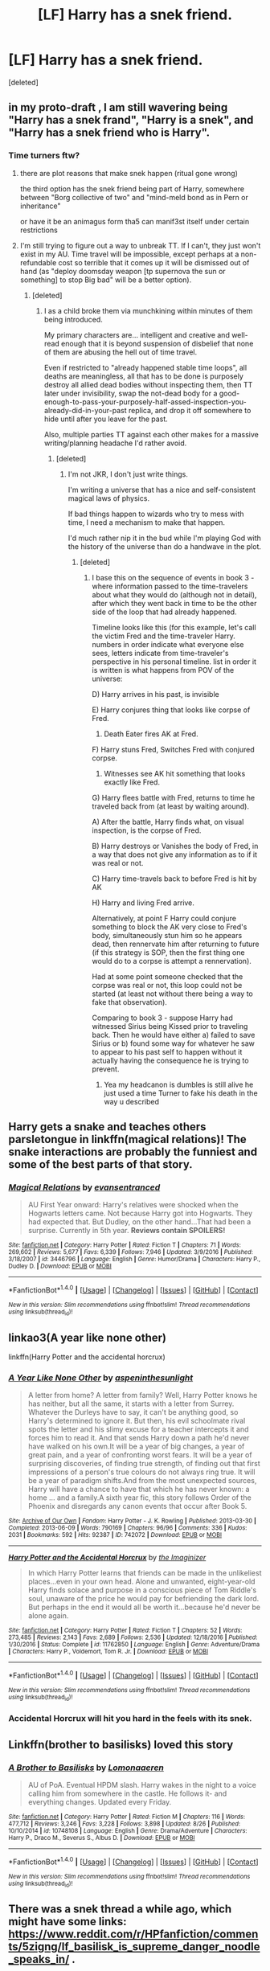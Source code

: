 #+TITLE: [LF] Harry has a snek friend.

* [LF] Harry has a snek friend.
:PROPERTIES:
:Score: 18
:DateUnix: 1504438483.0
:DateShort: 2017-Sep-03
:FlairText: Request
:END:
[deleted]


** in my proto-draft , I am still wavering being "Harry has a snek frand", "Harry is a snek", and "Harry has a snek friend who is Harry".
:PROPERTIES:
:Author: ABZB
:Score: 8
:DateUnix: 1504449915.0
:DateShort: 2017-Sep-03
:END:

*** Time turners ftw?
:PROPERTIES:
:Author: lightningowl15
:Score: 3
:DateUnix: 1504469275.0
:DateShort: 2017-Sep-04
:END:

**** there are plot reasons that make snek happen (ritual gone wrong)

the third option has the snek friend being part of Harry, somewhere between "Borg collective of two" and "mind-meld bond as in Pern or inheritance"

or have it be an animagus form tha5 can manif3st itself under certain restrictions
:PROPERTIES:
:Author: ABZB
:Score: 5
:DateUnix: 1504470054.0
:DateShort: 2017-Sep-04
:END:


**** I'm still trying to figure out a way to unbreak TT. If I can't, they just won't exist in my AU. Time travel will be impossible, except perhaps at a non-refundable cost so terrible that it comes up it will be dismissed out of hand (as "deploy doomsday weapon [tp supernova the sun or something] to stop Big bad" will be a better option).
:PROPERTIES:
:Author: ABZB
:Score: 2
:DateUnix: 1504471844.0
:DateShort: 2017-Sep-04
:END:

***** [deleted]
:PROPERTIES:
:Score: 3
:DateUnix: 1504473431.0
:DateShort: 2017-Sep-04
:END:

****** I as a child broke them via munchkining within minutes of them being introduced.

My primary characters are... intelligent and creative and well-read enough that it is beyond suspension of disbelief that none of them are abusing the hell out of time travel.

Even if restricted to "already happened stable time loops", all deaths are meaningless, all that has to be done is purposely destroy all allied dead bodies without inspecting them, then TT later under invisibility, swap the not-dead body for a good-enough-to-pass-your-purposely-half-assed-inspection-you-already-did-in-your-past replica, and drop it off somewhere to hide until after you leave for the past.

Also, multiple parties TT against each other makes for a massive writing/planning headache I'd rather avoid.
:PROPERTIES:
:Author: ABZB
:Score: 4
:DateUnix: 1504474031.0
:DateShort: 2017-Sep-04
:END:

******* [deleted]
:PROPERTIES:
:Score: 2
:DateUnix: 1504475286.0
:DateShort: 2017-Sep-04
:END:

******** I'm not JKR, I don't just write things.

I'm writing a universe that has a nice and self-consistent magical laws of physics.

If bad things happen to wizards who try to mess with time, I need a mechanism to make that happen.

I'd much rather nip it in the bud while I'm playing God with the history of the universe than do a handwave in the plot.
:PROPERTIES:
:Author: ABZB
:Score: 3
:DateUnix: 1504477911.0
:DateShort: 2017-Sep-04
:END:

********* [deleted]
:PROPERTIES:
:Score: 2
:DateUnix: 1504481205.0
:DateShort: 2017-Sep-04
:END:

********** I base this on the sequence of events in book 3 - where information passed to the time-travelers about what they would do (although not in detail), after which they went back in time to be the other side of the loop that had already happened.

Timeline looks like this (for this example, let's call the victim Fred and the time-traveler Harry. numbers in order indicate what everyone else sees, letters indicate from time-traveler's perspective in his personal timeline. list in order it is written is what happens from POV of the universe:

D) Harry arrives in his past, is invisible

E) Harry conjures thing that looks like corpse of Fred.

1) Death Eater fires AK at Fred.

F) Harry stuns Fred, Switches Fred with conjured corpse.

2) Witnesses see AK hit something that looks exactly like Fred.

G) Harry flees battle with Fred, returns to time he traveled back from (at least by waiting around).

A) After the battle, Harry finds what, on visual inspection, is the corpse of Fred.

B) Harry destroys or Vanishes the body of Fred, in a way that does not give any information as to if it was real or not.

C) Harry time-travels back to before Fred is hit by AK

H) Harry and living Fred arrive.

Alternatively, at point F Harry could conjure something to block the AK very close to Fred's body, simultaneously stun him so he appears dead, then rennervate him after returning to future (if this strategy is SOP, then the first thing one would do to a corpse is attempt a rennervation).

Had at some point someone checked that the corpse was real or not, this loop could not be started (at least not without there being a way to fake that observation).

Comparing to book 3 - suppose Harry had witnessed Sirius being Kissed prior to traveling back. Then he would have either a) failed to save Sirius or b) found some way for whatever he saw to appear to his past self to happen without it actually having the consequence he is trying to prevent.
:PROPERTIES:
:Author: ABZB
:Score: 3
:DateUnix: 1504482089.0
:DateShort: 2017-Sep-04
:END:

*********** Yea my headcanon is dumbles is still alive he just used a time Turner to fake his death in the way u described
:PROPERTIES:
:Author: lightningowl15
:Score: 2
:DateUnix: 1504553263.0
:DateShort: 2017-Sep-04
:END:


** Harry gets a snake and teaches others parsletongue in linkffn(magical relations)! The snake interactions are probably the funniest and some of the best parts of that story.
:PROPERTIES:
:Author: orangedarkchocolate
:Score: 3
:DateUnix: 1504459930.0
:DateShort: 2017-Sep-03
:END:

*** [[http://www.fanfiction.net/s/3446796/1/][*/Magical Relations/*]] by [[https://www.fanfiction.net/u/651163/evansentranced][/evansentranced/]]

#+begin_quote
  AU First Year onward: Harry's relatives were shocked when the Hogwarts letters came. Not because Harry got into Hogwarts. They had expected that. But Dudley, on the other hand...That had been a surprise. Currently in 5th year. *Reviews contain SPOILERS!*
#+end_quote

^{/Site/: [[http://www.fanfiction.net/][fanfiction.net]] *|* /Category/: Harry Potter *|* /Rated/: Fiction T *|* /Chapters/: 71 *|* /Words/: 269,602 *|* /Reviews/: 5,677 *|* /Favs/: 6,339 *|* /Follows/: 7,946 *|* /Updated/: 3/9/2016 *|* /Published/: 3/18/2007 *|* /id/: 3446796 *|* /Language/: English *|* /Genre/: Humor/Drama *|* /Characters/: Harry P., Dudley D. *|* /Download/: [[http://www.ff2ebook.com/old/ffn-bot/index.php?id=3446796&source=ff&filetype=epub][EPUB]] or [[http://www.ff2ebook.com/old/ffn-bot/index.php?id=3446796&source=ff&filetype=mobi][MOBI]]}

--------------

*FanfictionBot*^{1.4.0} *|* [[[https://github.com/tusing/reddit-ffn-bot/wiki/Usage][Usage]]] | [[[https://github.com/tusing/reddit-ffn-bot/wiki/Changelog][Changelog]]] | [[[https://github.com/tusing/reddit-ffn-bot/issues/][Issues]]] | [[[https://github.com/tusing/reddit-ffn-bot/][GitHub]]] | [[[https://www.reddit.com/message/compose?to=tusing][Contact]]]

^{/New in this version: Slim recommendations using/ ffnbot!slim! /Thread recommendations using/ linksub(thread_id)!}
:PROPERTIES:
:Author: FanfictionBot
:Score: 1
:DateUnix: 1504459953.0
:DateShort: 2017-Sep-03
:END:


** linkao3(A year like none other)

linkffn(Harry Potter and the accidental horcrux)
:PROPERTIES:
:Author: dehue
:Score: 2
:DateUnix: 1504456830.0
:DateShort: 2017-Sep-03
:END:

*** [[http://archiveofourown.org/works/742072][*/A Year Like None Other/*]] by [[http://www.archiveofourown.org/users/aspeninthesunlight/pseuds/aspeninthesunlight][/aspeninthesunlight/]]

#+begin_quote
  A letter from home? A letter from family? Well, Harry Potter knows he has neither, but all the same, it starts with a letter from Surrey. Whatever the Durleys have to say, it can't be anything good, so Harry's determined to ignore it. But then, his evil schoolmate rival spots the letter and his slimy excuse for a teacher intercepts it and forces him to read it. And that sends Harry down a path he'd never have walked on his own.It will be a year of big changes, a year of great pain, and a year of confronting worst fears. It will be a year of surprising discoveries, of finding true strength, of finding out that first impressions of a person's true colours do not always ring true. It will be a year of paradigm shifts.And from the most unexpected sources, Harry will have a chance to have that which he has never known: a home ... and a family.A sixth year fic, this story follows Order of the Phoenix and disregards any canon events that occur after Book 5.
#+end_quote

^{/Site/: [[http://www.archiveofourown.org/][Archive of Our Own]] *|* /Fandom/: Harry Potter - J. K. Rowling *|* /Published/: 2013-03-30 *|* /Completed/: 2013-06-09 *|* /Words/: 790169 *|* /Chapters/: 96/96 *|* /Comments/: 336 *|* /Kudos/: 2031 *|* /Bookmarks/: 592 *|* /Hits/: 92387 *|* /ID/: 742072 *|* /Download/: [[http://archiveofourown.org/downloads/as/aspeninthesunlight/742072/A%20Year%20Like%20None%20Other.epub?updated_at=1498327058][EPUB]] or [[http://archiveofourown.org/downloads/as/aspeninthesunlight/742072/A%20Year%20Like%20None%20Other.mobi?updated_at=1498327058][MOBI]]}

--------------

[[http://www.fanfiction.net/s/11762850/1/][*/Harry Potter and the Accidental Horcrux/*]] by [[https://www.fanfiction.net/u/3306612/the-Imaginizer][/the Imaginizer/]]

#+begin_quote
  In which Harry Potter learns that friends can be made in the unlikeliest places...even in your own head. Alone and unwanted, eight-year-old Harry finds solace and purpose in a conscious piece of Tom Riddle's soul, unaware of the price he would pay for befriending the dark lord. But perhaps in the end it would all be worth it...because he'd never be alone again.
#+end_quote

^{/Site/: [[http://www.fanfiction.net/][fanfiction.net]] *|* /Category/: Harry Potter *|* /Rated/: Fiction T *|* /Chapters/: 52 *|* /Words/: 273,485 *|* /Reviews/: 2,143 *|* /Favs/: 2,689 *|* /Follows/: 2,536 *|* /Updated/: 12/18/2016 *|* /Published/: 1/30/2016 *|* /Status/: Complete *|* /id/: 11762850 *|* /Language/: English *|* /Genre/: Adventure/Drama *|* /Characters/: Harry P., Voldemort, Tom R. Jr. *|* /Download/: [[http://www.ff2ebook.com/old/ffn-bot/index.php?id=11762850&source=ff&filetype=epub][EPUB]] or [[http://www.ff2ebook.com/old/ffn-bot/index.php?id=11762850&source=ff&filetype=mobi][MOBI]]}

--------------

*FanfictionBot*^{1.4.0} *|* [[[https://github.com/tusing/reddit-ffn-bot/wiki/Usage][Usage]]] | [[[https://github.com/tusing/reddit-ffn-bot/wiki/Changelog][Changelog]]] | [[[https://github.com/tusing/reddit-ffn-bot/issues/][Issues]]] | [[[https://github.com/tusing/reddit-ffn-bot/][GitHub]]] | [[[https://www.reddit.com/message/compose?to=tusing][Contact]]]

^{/New in this version: Slim recommendations using/ ffnbot!slim! /Thread recommendations using/ linksub(thread_id)!}
:PROPERTIES:
:Author: FanfictionBot
:Score: 1
:DateUnix: 1504456864.0
:DateShort: 2017-Sep-03
:END:


*** Accidental Horcrux will hit you hard in the feels with its snek.
:PROPERTIES:
:Author: bgottfried91
:Score: 1
:DateUnix: 1504745736.0
:DateShort: 2017-Sep-07
:END:


** Linkffn(brother to basilisks) loved this story
:PROPERTIES:
:Author: 4give4get4sake
:Score: 2
:DateUnix: 1504474157.0
:DateShort: 2017-Sep-04
:END:

*** [[http://www.fanfiction.net/s/10748108/1/][*/A Brother to Basilisks/*]] by [[https://www.fanfiction.net/u/1265079/Lomonaaeren][/Lomonaaeren/]]

#+begin_quote
  AU of PoA. Eventual HPDM slash. Harry wakes in the night to a voice calling him from somewhere in the castle. He follows it- and everything changes. Updated every Friday.
#+end_quote

^{/Site/: [[http://www.fanfiction.net/][fanfiction.net]] *|* /Category/: Harry Potter *|* /Rated/: Fiction M *|* /Chapters/: 116 *|* /Words/: 477,712 *|* /Reviews/: 3,246 *|* /Favs/: 3,228 *|* /Follows/: 3,898 *|* /Updated/: 8/26 *|* /Published/: 10/10/2014 *|* /id/: 10748108 *|* /Language/: English *|* /Genre/: Drama/Adventure *|* /Characters/: Harry P., Draco M., Severus S., Albus D. *|* /Download/: [[http://www.ff2ebook.com/old/ffn-bot/index.php?id=10748108&source=ff&filetype=epub][EPUB]] or [[http://www.ff2ebook.com/old/ffn-bot/index.php?id=10748108&source=ff&filetype=mobi][MOBI]]}

--------------

*FanfictionBot*^{1.4.0} *|* [[[https://github.com/tusing/reddit-ffn-bot/wiki/Usage][Usage]]] | [[[https://github.com/tusing/reddit-ffn-bot/wiki/Changelog][Changelog]]] | [[[https://github.com/tusing/reddit-ffn-bot/issues/][Issues]]] | [[[https://github.com/tusing/reddit-ffn-bot/][GitHub]]] | [[[https://www.reddit.com/message/compose?to=tusing][Contact]]]

^{/New in this version: Slim recommendations using/ ffnbot!slim! /Thread recommendations using/ linksub(thread_id)!}
:PROPERTIES:
:Author: FanfictionBot
:Score: 1
:DateUnix: 1504474197.0
:DateShort: 2017-Sep-04
:END:


** There was a snek thread a while ago, which might have some links: [[https://www.reddit.com/r/HPfanfiction/comments/5zigng/lf_basilisk_is_supreme_danger_noodle_speaks_in/]] .
:PROPERTIES:
:Author: turbinicarpus
:Score: 2
:DateUnix: 1504476083.0
:DateShort: 2017-Sep-04
:END:


** This is a gen fic wherein a young Harry is abandoned by the Dursleys and ends up living in the forests. Harry meets several snakes, and ends up permanently befriending one of them. linkao3([[http://archiveofourown.org/works/438516?view_full_work=true]])
:PROPERTIES:
:Author: RainbowRhino
:Score: 2
:DateUnix: 1504490377.0
:DateShort: 2017-Sep-04
:END:

*** [[http://archiveofourown.org/works/438516][*/Fantastic Elves and Where to Find Them/*]] by [[http://www.archiveofourown.org/users/evansentranced/pseuds/evansentranced][/evansentranced/]]

#+begin_quote
  Harry is an elf. No, he's not a bloody house elf. He lived in a place where they had got him confused with a house elf for nearly six years. They had him doing all the chores and he slept in a cupboard. Not a particularly cheerful cupboard, either. But he's not a house elf. He's a regular elf, thank you. Come on, people. It's like you're not wizards or something. PreHogwarts, NOT a creature fic. Character study.
#+end_quote

^{/Site/: [[http://www.archiveofourown.org/][Archive of Our Own]] *|* /Fandom/: Harry Potter - J. K. Rowling *|* /Published/: 2012-06-19 *|* /Completed/: 2012-08-09 *|* /Words/: 36731 *|* /Chapters/: 11/11 *|* /Comments/: 96 *|* /Kudos/: 1064 *|* /Bookmarks/: 188 *|* /Hits/: 17673 *|* /ID/: 438516 *|* /Download/: [[http://archiveofourown.org/downloads/ev/evansentranced/438516/Fantastic%20Elves%20and%20Where.epub?updated_at=1387608269][EPUB]] or [[http://archiveofourown.org/downloads/ev/evansentranced/438516/Fantastic%20Elves%20and%20Where.mobi?updated_at=1387608269][MOBI]]}

--------------

*FanfictionBot*^{1.4.0} *|* [[[https://github.com/tusing/reddit-ffn-bot/wiki/Usage][Usage]]] | [[[https://github.com/tusing/reddit-ffn-bot/wiki/Changelog][Changelog]]] | [[[https://github.com/tusing/reddit-ffn-bot/issues/][Issues]]] | [[[https://github.com/tusing/reddit-ffn-bot/][GitHub]]] | [[[https://www.reddit.com/message/compose?to=tusing][Contact]]]

^{/New in this version: Slim recommendations using/ ffnbot!slim! /Thread recommendations using/ linksub(thread_id)!}
:PROPERTIES:
:Author: FanfictionBot
:Score: 1
:DateUnix: 1504490390.0
:DateShort: 2017-Sep-04
:END:


** If you're okay with slash, linkao3(Turn by saras_girl) is incredible!
:PROPERTIES:
:Author: knittingyogi
:Score: 2
:DateUnix: 1504454135.0
:DateShort: 2017-Sep-03
:END:

*** This was /excellent/ and I 100% second the rec. I wasn't sure what to expect but it's a thoughtfully written, well plotted glimpse of what could have and could still be the future.

Really delightful.
:PROPERTIES:
:Author: Buffy11bnl
:Score: 2
:DateUnix: 1504542037.0
:DateShort: 2017-Sep-04
:END:


*** [[http://archiveofourown.org/works/879852][*/Turn/*]] by [[http://www.archiveofourown.org/users/Saras_Girl/pseuds/Saras_Girl][/Saras_Girl/]]

#+begin_quote
  One good turn always deserves another. Apparently.
#+end_quote

^{/Site/: [[http://www.archiveofourown.org/][Archive of Our Own]] *|* /Fandom/: Harry Potter - J. K. Rowling *|* /Published/: 2013-07-11 *|* /Completed/: 2013-07-11 *|* /Words/: 306708 *|* /Chapters/: 14/14 *|* /Comments/: 819 *|* /Kudos/: 3862 *|* /Bookmarks/: 1767 *|* /Hits/: 137810 *|* /ID/: 879852 *|* /Download/: [[http://archiveofourown.org/downloads/Sa/Saras_Girl/879852/Turn.epub?updated_at=1474332650][EPUB]] or [[http://archiveofourown.org/downloads/Sa/Saras_Girl/879852/Turn.mobi?updated_at=1474332650][MOBI]]}

--------------

*FanfictionBot*^{1.4.0} *|* [[[https://github.com/tusing/reddit-ffn-bot/wiki/Usage][Usage]]] | [[[https://github.com/tusing/reddit-ffn-bot/wiki/Changelog][Changelog]]] | [[[https://github.com/tusing/reddit-ffn-bot/issues/][Issues]]] | [[[https://github.com/tusing/reddit-ffn-bot/][GitHub]]] | [[[https://www.reddit.com/message/compose?to=tusing][Contact]]]

^{/New in this version: Slim recommendations using/ ffnbot!slim! /Thread recommendations using/ linksub(thread_id)!}
:PROPERTIES:
:Author: FanfictionBot
:Score: 1
:DateUnix: 1504454156.0
:DateShort: 2017-Sep-03
:END:


** There are several fics (none of which I can remember, annoyingly) where Harry has a snake familiar (these usually end up being Slytherin!Harry, of course).

As for a /snek/ familiar, nothing I've come across, sorry. Although some renditions of Parseltongue I've seen do trend that way, the only one which was fully there was [[/spoiler][Red-Headed Stepchild]]
:PROPERTIES:
:Author: aldonius
:Score: 1
:DateUnix: 1504442183.0
:DateShort: 2017-Sep-03
:END:


** Linkffn(brother to basilisks) loved this story
:PROPERTIES:
:Author: 4give4get4sake
:Score: 1
:DateUnix: 1504474164.0
:DateShort: 2017-Sep-04
:END:

*** [[http://www.fanfiction.net/s/10748108/1/][*/A Brother to Basilisks/*]] by [[https://www.fanfiction.net/u/1265079/Lomonaaeren][/Lomonaaeren/]]

#+begin_quote
  AU of PoA. Eventual HPDM slash. Harry wakes in the night to a voice calling him from somewhere in the castle. He follows it- and everything changes. Updated every Friday.
#+end_quote

^{/Site/: [[http://www.fanfiction.net/][fanfiction.net]] *|* /Category/: Harry Potter *|* /Rated/: Fiction M *|* /Chapters/: 116 *|* /Words/: 477,712 *|* /Reviews/: 3,246 *|* /Favs/: 3,228 *|* /Follows/: 3,898 *|* /Updated/: 8/26 *|* /Published/: 10/10/2014 *|* /id/: 10748108 *|* /Language/: English *|* /Genre/: Drama/Adventure *|* /Characters/: Harry P., Draco M., Severus S., Albus D. *|* /Download/: [[http://www.ff2ebook.com/old/ffn-bot/index.php?id=10748108&source=ff&filetype=epub][EPUB]] or [[http://www.ff2ebook.com/old/ffn-bot/index.php?id=10748108&source=ff&filetype=mobi][MOBI]]}

--------------

*FanfictionBot*^{1.4.0} *|* [[[https://github.com/tusing/reddit-ffn-bot/wiki/Usage][Usage]]] | [[[https://github.com/tusing/reddit-ffn-bot/wiki/Changelog][Changelog]]] | [[[https://github.com/tusing/reddit-ffn-bot/issues/][Issues]]] | [[[https://github.com/tusing/reddit-ffn-bot/][GitHub]]] | [[[https://www.reddit.com/message/compose?to=tusing][Contact]]]

^{/New in this version: Slim recommendations using/ ffnbot!slim! /Thread recommendations using/ linksub(thread_id)!}
:PROPERTIES:
:Author: FanfictionBot
:Score: 1
:DateUnix: 1504474179.0
:DateShort: 2017-Sep-04
:END:


** Linkffn(The Philosopher's Stone Retransmuted)
:PROPERTIES:
:Author: knife_music
:Score: 1
:DateUnix: 1504494208.0
:DateShort: 2017-Sep-04
:END:

*** [[http://www.fanfiction.net/s/2008185/1/][*/The Philosopher's Stone Retransmuted/*]] by [[https://www.fanfiction.net/u/71268/Regulus][/Regulus/]]

#+begin_quote
  [Complete Formatting completely fixed now!] Book 1 in the RSeries, an AU rewrite. Harry, abused by the Dursleys, meets a young Metamorphmagus one morning in the park. The girl reveals who Harry really is and where he'll soon be going. [Honks]
#+end_quote

^{/Site/: [[http://www.fanfiction.net/][fanfiction.net]] *|* /Category/: Harry Potter *|* /Rated/: Fiction T *|* /Chapters/: 24 *|* /Words/: 132,419 *|* /Reviews/: 897 *|* /Favs/: 1,906 *|* /Follows/: 606 *|* /Updated/: 11/1/2004 *|* /Published/: 8/12/2004 *|* /Status/: Complete *|* /id/: 2008185 *|* /Language/: English *|* /Genre/: Adventure/Romance *|* /Characters/: Harry P., N. Tonks *|* /Download/: [[http://www.ff2ebook.com/old/ffn-bot/index.php?id=2008185&source=ff&filetype=epub][EPUB]] or [[http://www.ff2ebook.com/old/ffn-bot/index.php?id=2008185&source=ff&filetype=mobi][MOBI]]}

--------------

*FanfictionBot*^{1.4.0} *|* [[[https://github.com/tusing/reddit-ffn-bot/wiki/Usage][Usage]]] | [[[https://github.com/tusing/reddit-ffn-bot/wiki/Changelog][Changelog]]] | [[[https://github.com/tusing/reddit-ffn-bot/issues/][Issues]]] | [[[https://github.com/tusing/reddit-ffn-bot/][GitHub]]] | [[[https://www.reddit.com/message/compose?to=tusing][Contact]]]

^{/New in this version: Slim recommendations using/ ffnbot!slim! /Thread recommendations using/ linksub(thread_id)!}
:PROPERTIES:
:Author: FanfictionBot
:Score: 1
:DateUnix: 1504494237.0
:DateShort: 2017-Sep-04
:END:


** *[[https://www.fanfiction.net/s/6926581/1/Thanks-to-a-Snake][Thanks to a Snake]]* linkffn(6926581) - that cobra he accidentally set free in the zoo in canon becomes his familiar.
:PROPERTIES:
:Author: DarNak
:Score: 1
:DateUnix: 1504512331.0
:DateShort: 2017-Sep-04
:END:

*** [[http://www.fanfiction.net/s/6926581/1/][*/Thanks to a Snake/*]] by [[https://www.fanfiction.net/u/2037398/Irish216][/Irish216/]]

#+begin_quote
  Harry is affected more by the abuse at home,that, a chance meeting with a snake, and a marriage contract send him down a different path. In the process of being Beta'ed. Under Edit
#+end_quote

^{/Site/: [[http://www.fanfiction.net/][fanfiction.net]] *|* /Category/: Harry Potter *|* /Rated/: Fiction M *|* /Chapters/: 55 *|* /Words/: 453,725 *|* /Reviews/: 2,939 *|* /Favs/: 6,887 *|* /Follows/: 4,730 *|* /Updated/: 12/25/2013 *|* /Published/: 4/21/2011 *|* /Status/: Complete *|* /id/: 6926581 *|* /Language/: English *|* /Genre/: Adventure/Romance *|* /Characters/: Harry P., Daphne G. *|* /Download/: [[http://www.ff2ebook.com/old/ffn-bot/index.php?id=6926581&source=ff&filetype=epub][EPUB]] or [[http://www.ff2ebook.com/old/ffn-bot/index.php?id=6926581&source=ff&filetype=mobi][MOBI]]}

--------------

*FanfictionBot*^{1.4.0} *|* [[[https://github.com/tusing/reddit-ffn-bot/wiki/Usage][Usage]]] | [[[https://github.com/tusing/reddit-ffn-bot/wiki/Changelog][Changelog]]] | [[[https://github.com/tusing/reddit-ffn-bot/issues/][Issues]]] | [[[https://github.com/tusing/reddit-ffn-bot/][GitHub]]] | [[[https://www.reddit.com/message/compose?to=tusing][Contact]]]

^{/New in this version: Slim recommendations using/ ffnbot!slim! /Thread recommendations using/ linksub(thread_id)!}
:PROPERTIES:
:Author: FanfictionBot
:Score: 1
:DateUnix: 1504512363.0
:DateShort: 2017-Sep-04
:END:


** Relatively new fics I haven't seen recommended here yet:

linkffn(12546826)

linkffn(11981862)

linkffn(12365453)

linkffn(12457005)
:PROPERTIES:
:Author: Khraft
:Score: 1
:DateUnix: 1504569972.0
:DateShort: 2017-Sep-05
:END:

*** [[http://www.fanfiction.net/s/12457005/1/][*/Parselbrat/*]] by [[https://www.fanfiction.net/u/6233094/Leikiz][/Leikiz/]]

#+begin_quote
  Harry discovers Parseltongue a little earlier. As magic goes, it's not very useful. It's enough to make a few friends though. And isn't that enough? (Fem!Harry)
#+end_quote

^{/Site/: [[http://www.fanfiction.net/][fanfiction.net]] *|* /Category/: Harry Potter *|* /Rated/: Fiction K+ *|* /Chapters/: 7 *|* /Words/: 35,193 *|* /Reviews/: 111 *|* /Favs/: 456 *|* /Follows/: 775 *|* /Updated/: 6/25 *|* /Published/: 4/20 *|* /id/: 12457005 *|* /Language/: English *|* /Genre/: Adventure/Family *|* /Characters/: Harry P., Voldemort, Q. Quirrell, Nagini *|* /Download/: [[http://www.ff2ebook.com/old/ffn-bot/index.php?id=12457005&source=ff&filetype=epub][EPUB]] or [[http://www.ff2ebook.com/old/ffn-bot/index.php?id=12457005&source=ff&filetype=mobi][MOBI]]}

--------------

[[http://www.fanfiction.net/s/12365453/1/][*/The Memento/*]] by [[https://www.fanfiction.net/u/1877644/Theine][/Theine/]]

#+begin_quote
  Until he befriends a grass snake in his aunt's garden Harry believes his relatives when they say there is no such thing as magic. Looking for a place to belong, he ventures into an elusive world shackled by age-old prejudices and fear of a man who may or may not be his father. What he finds is more than he expected, but less than he hoped. First Year AU
#+end_quote

^{/Site/: [[http://www.fanfiction.net/][fanfiction.net]] *|* /Category/: Harry Potter *|* /Rated/: Fiction M *|* /Chapters/: 15 *|* /Words/: 107,696 *|* /Reviews/: 184 *|* /Favs/: 252 *|* /Follows/: 466 *|* /Updated/: 7/28 *|* /Published/: 2/14 *|* /id/: 12365453 *|* /Language/: English *|* /Genre/: Friendship/Adventure *|* /Characters/: Harry P., Hermione G., Draco M., Voldemort *|* /Download/: [[http://www.ff2ebook.com/old/ffn-bot/index.php?id=12365453&source=ff&filetype=epub][EPUB]] or [[http://www.ff2ebook.com/old/ffn-bot/index.php?id=12365453&source=ff&filetype=mobi][MOBI]]}

--------------

[[http://www.fanfiction.net/s/11981862/1/][*/Serpent Tongue/*]] by [[https://www.fanfiction.net/u/2182210/TeenMuggle][/TeenMuggle/]]

#+begin_quote
  Harry is at the Dursley's house struggling to come to terms with the events of the Triwizard Tournament, only his friends aren't making it easy for him. He foresees nothing but a miserable few weeks ahead, but after a chance encounter with a snake, his summer takes a dramatic turn for the worse. Living on the streets of London, can Harry finally put his past behind him? AU for OotP
#+end_quote

^{/Site/: [[http://www.fanfiction.net/][fanfiction.net]] *|* /Category/: Harry Potter *|* /Rated/: Fiction T *|* /Chapters/: 15 *|* /Words/: 56,833 *|* /Reviews/: 97 *|* /Favs/: 167 *|* /Follows/: 339 *|* /Updated/: 8/8 *|* /Published/: 6/4/2016 *|* /id/: 11981862 *|* /Language/: English *|* /Genre/: Hurt/Comfort/Friendship *|* /Characters/: Harry P., Sirius B., OC *|* /Download/: [[http://www.ff2ebook.com/old/ffn-bot/index.php?id=11981862&source=ff&filetype=epub][EPUB]] or [[http://www.ff2ebook.com/old/ffn-bot/index.php?id=11981862&source=ff&filetype=mobi][MOBI]]}

--------------

[[http://www.fanfiction.net/s/12546826/1/][*/Shadow of the Past (Heir of Darkness, Book 1)/*]] by [[https://www.fanfiction.net/u/5534214/Asviloka][/Asviloka/]]

#+begin_quote
  Harry Potter did not have a happy childhood. Harry Potter did have snakes, however, and that was almost enough. Until he met a mysterious man with strange powers, one who could also converse with snakes and was glad to introduce Harry to his true heritage as a Wizard, and as an Heir of Slytherin. [Updates will be sporadic, but whenever possible I'm aiming for twice-monthly.]
#+end_quote

^{/Site/: [[http://www.fanfiction.net/][fanfiction.net]] *|* /Category/: Harry Potter *|* /Rated/: Fiction M *|* /Chapters/: 6 *|* /Words/: 24,616 *|* /Reviews/: 5 *|* /Favs/: 24 *|* /Follows/: 49 *|* /Updated/: 1h *|* /Published/: 6/26 *|* /id/: 12546826 *|* /Language/: English *|* /Genre/: Adventure *|* /Characters/: Harry P., Q. Quirrell *|* /Download/: [[http://www.ff2ebook.com/old/ffn-bot/index.php?id=12546826&source=ff&filetype=epub][EPUB]] or [[http://www.ff2ebook.com/old/ffn-bot/index.php?id=12546826&source=ff&filetype=mobi][MOBI]]}

--------------

*FanfictionBot*^{1.4.0} *|* [[[https://github.com/tusing/reddit-ffn-bot/wiki/Usage][Usage]]] | [[[https://github.com/tusing/reddit-ffn-bot/wiki/Changelog][Changelog]]] | [[[https://github.com/tusing/reddit-ffn-bot/issues/][Issues]]] | [[[https://github.com/tusing/reddit-ffn-bot/][GitHub]]] | [[[https://www.reddit.com/message/compose?to=tusing][Contact]]]

^{/New in this version: Slim recommendations using/ ffnbot!slim! /Thread recommendations using/ linksub(thread_id)!}
:PROPERTIES:
:Author: FanfictionBot
:Score: 1
:DateUnix: 1504569994.0
:DateShort: 2017-Sep-05
:END:
